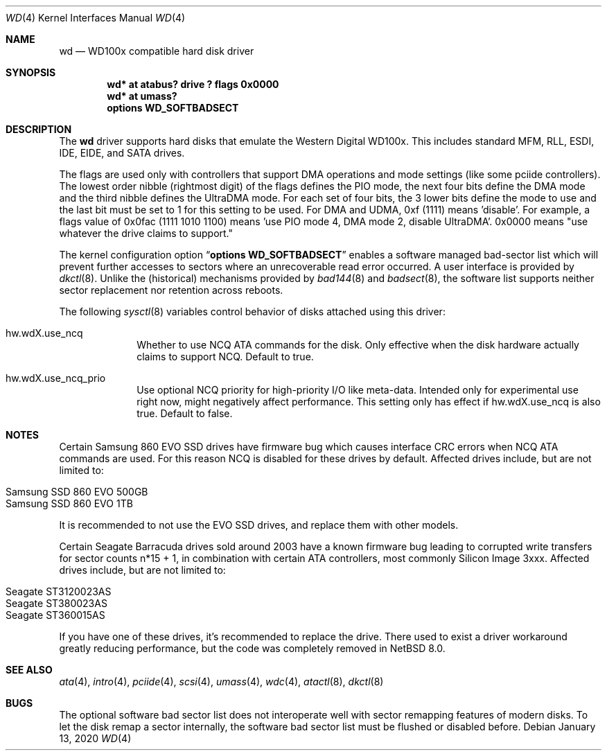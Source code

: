 .\"	$NetBSD: wd.4,v 1.22 2020/01/13 21:43:38 jdolecek Exp $
.\"
.\"
.\" Copyright (c) 1994 James A. Jegers
.\" All rights reserved.
.\"
.\" Redistribution and use in source and binary forms, with or without
.\" modification, are permitted provided that the following conditions
.\" are met:
.\" 1. Redistributions of source code must retain the above copyright
.\"    notice, this list of conditions and the following disclaimer.
.\" 2. The name of the author may not be used to endorse or promote products
.\"    derived from this software without specific prior written permission
.\"
.\" THIS SOFTWARE IS PROVIDED BY THE AUTHOR ``AS IS'' AND ANY EXPRESS OR
.\" IMPLIED WARRANTIES, INCLUDING, BUT NOT LIMITED TO, THE IMPLIED WARRANTIES
.\" OF MERCHANTABILITY AND FITNESS FOR A PARTICULAR PURPOSE ARE DISCLAIMED.
.\" IN NO EVENT SHALL THE AUTHOR BE LIABLE FOR ANY DIRECT, INDIRECT,
.\" INCIDENTAL, SPECIAL, EXEMPLARY, OR CONSEQUENTIAL DAMAGES (INCLUDING, BUT
.\" NOT LIMITED TO, PROCUREMENT OF SUBSTITUTE GOODS OR SERVICES; LOSS OF USE,
.\" DATA, OR PROFITS; OR BUSINESS INTERRUPTION) HOWEVER CAUSED AND ON ANY
.\" THEORY OF LIABILITY, WHETHER IN CONTRACT, STRICT LIABILITY, OR TORT
.\" (INCLUDING NEGLIGENCE OR OTHERWISE) ARISING IN ANY WAY OUT OF THE USE OF
.\" THIS SOFTWARE, EVEN IF ADVISED OF THE POSSIBILITY OF SUCH DAMAGE.
.\"
.Dd January 13, 2020
.Dt WD 4
.Os
.Sh NAME
.Nm wd
.Nd WD100x compatible hard disk driver
.Sh SYNOPSIS
.Cd "wd* at atabus? drive ? flags 0x0000"
.Cd "wd* at umass?"
.Cd options WD_SOFTBADSECT
.Sh DESCRIPTION
The
.Nm wd
driver supports hard disks that emulate the Western
Digital WD100x.
This includes standard MFM, RLL, ESDI, IDE, EIDE, and SATA drives.
.Pp
The flags are used only with controllers that support DMA operations and
mode settings (like some pciide controllers).
The lowest order nibble (rightmost digit) of the flags defines the PIO mode,
the next four bits define the DMA mode and the third nibble defines the
UltraDMA mode.
For each set of four bits, the 3 lower bits define the mode to use
and the last bit must be set to 1 for this setting to be used.
For DMA and UDMA, 0xf (1111) means 'disable'.
For example, a flags value of 0x0fac (1111 1010 1100)
means 'use PIO mode 4, DMA mode 2, disable UltraDMA'.
0x0000 means "use whatever the drive claims to support."
.Pp
The kernel configuration option
.Dq Cd options WD_SOFTBADSECT
enables a software managed bad-sector list which will prevent further accesses
to sectors where an unrecoverable read error occurred.
A user interface is provided by
.Xr dkctl 8 .
Unlike the (historical) mechanisms provided by
.Xr bad144 8
and
.Xr badsect 8 ,
the software list supports neither sector replacement nor retention
across reboots.
.Pp
The following
.Xr sysctl 8
variables control behavior of disks attached using this driver:
.Bl -tag -width 8n
.It Dv hw.wdX.use_ncq
Whether to use NCQ ATA commands for the disk. Only effective when the disk
hardware actually claims to support NCQ. Default to true.
.It Dv hw.wdX.use_ncq_prio
Use optional NCQ priority for high-priority I/O like meta-data. Intended
only for experimental use right now, might negatively affect performance.
This setting only has effect if
.Dv hw.wdX.use_ncq
is also true.
Default to false.
.El
.Sh NOTES
Certain
.Tn Samsung
.Tn 860 EVO
SSD drives have firmware bug which causes interface CRC errors when NCQ
ATA commands are used. For this reason NCQ is disabled for these drives
by default.
Affected drives include, but are not limited to:
.Pp
.Bl -tag -width Ds -offset indent -compact
.It Samsung SSD 860 EVO 500GB
.It Samsung SSD 860 EVO 1TB
.El
.Pp
It is recommended to not use the EVO SSD drives, and replace them
with other models.
.Pp
Certain
.Tn Seagate
.Tn Barracuda
drives sold around 2003 have a known firmware bug leading to corrupted
write transfers for sector counts n*15 + 1, in combination with certain
ATA controllers, most commonly
.Tn Silicon Image
3xxx.
Affected drives include, but are not limited to:
.Pp
.Bl -tag -width Ds -offset indent -compact
.It Seagate ST3120023AS
.It Seagate ST380023AS
.It Seagate ST360015AS
.El
.Pp
If you have one of these drives, it's recommended to replace the drive.
There used to exist a driver workaround greatly reducing performance,
but the code was completely removed in
.Nx 8.0 .
.Sh SEE ALSO
.Xr ata 4 ,
.Xr intro 4 ,
.Xr pciide 4 ,
.Xr scsi 4 ,
.Xr umass 4 ,
.Xr wdc 4 ,
.Xr atactl 8 ,
.Xr dkctl 8
.Sh BUGS
The optional software bad sector list does not interoperate well with
sector remapping features of modern disks.
To let the disk remap a sector internally, the software bad sector list
must be flushed or disabled before.
